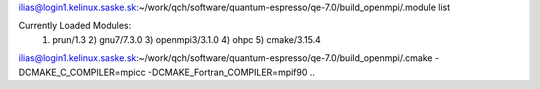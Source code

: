 ilias@login1.kelinux.saske.sk:~/work/qch/software/quantum-espresso/qe-7.0/build_openmpi/.module list

Currently Loaded Modules:
  1) prun/1.3   2) gnu7/7.3.0   3) openmpi3/3.1.0   4) ohpc   5) cmake/3.15.4

ilias@login1.kelinux.saske.sk:~/work/qch/software/quantum-espresso/qe-7.0/build_openmpi/.cmake -DCMAKE_C_COMPILER=mpicc -DCMAKE_Fortran_COMPILER=mpif90 ..


